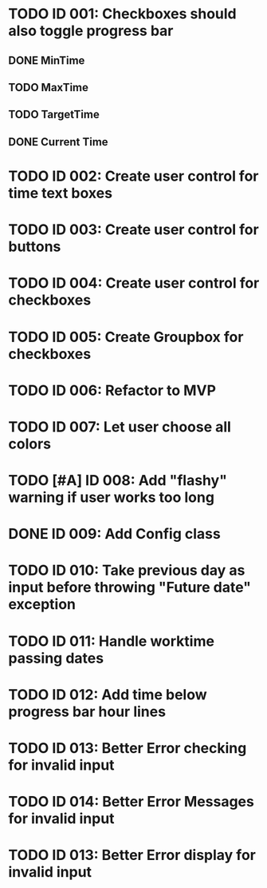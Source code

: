 * TODO ID 001: Checkboxes should also toggle progress bar
** DONE MinTime
** TODO MaxTime
** TODO TargetTime
** DONE Current Time
* TODO ID 002: Create user control for time text boxes
* TODO ID 003: Create user control for buttons
* TODO ID 004: Create user control for checkboxes
* TODO ID 005: Create Groupbox for checkboxes
* TODO ID 006: Refactor to MVP
* TODO ID 007: Let user choose all colors
* TODO [#A] ID 008: Add "flashy" warning if user works too long
* DONE ID 009: Add Config class
* TODO ID 010: Take previous day as input before throwing "Future date" exception
* TODO ID 011: Handle worktime passing dates
* TODO ID 012: Add time below progress bar hour lines
* TODO ID 013: Better Error checking for invalid input
* TODO ID 014: Better Error Messages for invalid input
* TODO ID 013: Better Error display for invalid input

